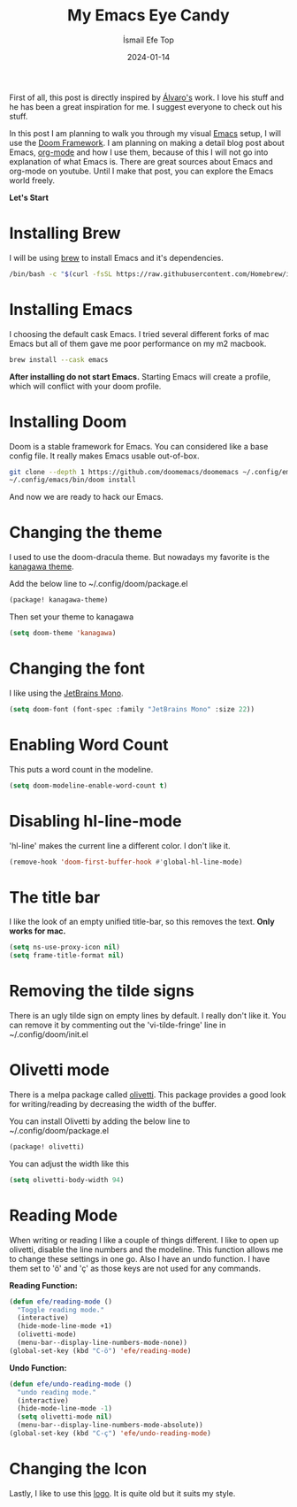 #+title: My Emacs Eye Candy
#+AUTHOR: İsmail Efe Top
#+DATE: 2024-01-14
#+HTML_HEAD: <link rel="stylesheet" type="text/css" href="/templates/style.css" />
#+HTML_HEAD: <link rel="icon" href="data:image/svg+xml,<svg xmlns=%22http://www.w3.org/2000/svg%22 viewBox=%220 0 100 100%22><text y=%22.9em%22 font-size=%2290%22>🗺️</text></svg>">
#+HTML_HEAD: <link rel="alternate" type="application/atom+xml" title="{{ site.title }}" href="/feed.xml">

First of all, this post is directly inspired by [[https://xenodium.com/my-emacs-eye-candy/][Álvaro's]] work. I love his stuff and he has been a great inspiration for me. I suggest everyone to check out his stuff.


In this post I am planning to walk you through my visual [[https://www.gnu.org/software/emacs/][Emacs]] setup, I will use the [[https://github.com/doomemacs/doomemacs][Doom Framework]]. I am planning on making a detail blog post about Emacs, [[https://orgmode.org/][org-mode]] and how I use them, because of this I will not go into explanation of what Emacs is. There are great sources about Emacs and org-mode on youtube. Until I make that post, you can explore the Emacs world freely.

*Let's Start*

* Installing Brew
I will be using [[https://brew.sh/][brew]] to install Emacs and it's dependencies.

#+begin_src sh
/bin/bash -c "$(curl -fsSL https://raw.githubusercontent.com/Homebrew/install/HEAD/install.sh)"
#+end_src

* Installing Emacs
I choosing the default cask Emacs. I tried several different forks of mac Emacs but all of them gave me poor performance on my m2 macbook.

#+begin_src sh
brew install --cask emacs
#+end_src

*After installing do not start Emacs.* Starting Emacs will create a profile, which will conflict with your doom profile.

* Installing Doom
Doom is a stable framework for Emacs. You can considered like a base config file. It really makes Emacs usable out-of-box.
#+begin_src sh
git clone --depth 1 https://github.com/doomemacs/doomemacs ~/.config/emacs
~/.config/emacs/bin/doom install
#+end_src
And now we are ready to hack our Emacs.

* Changing the theme
I used to use the doom-dracula theme. But nowadays my favorite is the [[https://github.com/meritamen/emacs-kanagawa-theme][kanagawa theme]].

Add the below line to ~/.config/doom/package.el
#+begin_src emacs-lisp
(package! kanagawa-theme)
#+end_src

Then set your theme to kanagawa
#+BEGIN_SRC emacs-lisp
(setq doom-theme 'kanagawa)
#+END_SRC

* Changing the font
I like using the [[https://www.jetbrains.com/lp/mono/][JetBrains Mono]].

#+BEGIN_SRC emacs-lisp
(setq doom-font (font-spec :family "JetBrains Mono" :size 22))
#+END_SRC

* Enabling Word Count
This puts a word count in the modeline.
#+begin_src emacs-lisp
(setq doom-modeline-enable-word-count t)
#+end_src

* Disabling hl-line-mode
'hl-line' makes the current line a different color. I don't like it.
#+begin_src emacs-lisp
(remove-hook 'doom-first-buffer-hook #'global-hl-line-mode)
#+end_src

* The title bar
I like the look of an empty unified title-bar, so this removes the text. *Only works for mac.*
#+begin_src emacs-lisp
(setq ns-use-proxy-icon nil)
(setq frame-title-format nil)
#+end_src

* Removing the tilde signs
There is an ugly tilde sign on empty lines by default. I really don't like it. You can remove it by commenting out the 'vi-tilde-fringe' line in ~/.config/doom/init.el

* Olivetti mode
There is a melpa package called [[https://github.com/rnkn/olivetti][olivetti]]. This package provides a good look for writing/reading by decreasing the width of the buffer.

You can install Olivetti by adding the below line to ~/.config/doom/package.el
#+begin_src emacs-lisp
(package! olivetti)
#+end_src

You can adjust the width like this
#+BEGIN_SRC emacs-lisp
(setq olivetti-body-width 94)
#+END_SRC

* Reading Mode
When writing or reading I like a couple of things different. I like to open up olivetti, disable the line numbers and the modeline. This function allows me to change these settings in one go. Also I have an undo function. I have them set to 'ö' and 'ç' as those keys are not used for any commands.

*Reading Function:*
#+begin_src emacs-lisp
(defun efe/reading-mode ()
  "Toggle reading mode."
  (interactive)
  (hide-mode-line-mode +1)
  (olivetti-mode)
  (menu-bar--display-line-numbers-mode-none))
(global-set-key (kbd "C-ö") 'efe/reading-mode)
#+end_src

*Undo Function:*
#+begin_src emacs-lisp
(defun efe/undo-reading-mode ()
  "undo reading mode."
  (interactive)
  (hide-mode-line-mode -1)
  (setq olivetti-mode nil)
  (menu-bar--display-line-numbers-mode-absolute))
(global-set-key (kbd "C-ç") 'efe/undo-reading-mode)
#+end_src

* Changing the Icon
Lastly, I like to use this [[https://commons.wikimedia.org/wiki/File:Emacs-logo.svg][logo]]. It is quite old but it suits my style.
